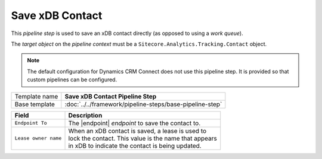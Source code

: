 Save xDB Contact 
=============================

This *pipeline step* is used to save an xDB contact directly (as opposed 
to using a *work queue*). 

The *target object* on the *pipeline context* must be a 
``Sitecore.Analytics.Tracking.Contact`` object.

.. note:: 

    The default configuration for Dynamics CRM Connect does not use
    this pipeline step. It is provided so that custom pipelines
    can be configured.

+-----------------------------------+-----------------------------------------------------------------------+
| Template name                     | **Save xDB Contact Pipeline Step**                                    |
+-----------------------------------+-----------------------------------------------------------------------+
| Base template                     | :doc:`../../framework/pipeline-steps/base-pipeline-step`              |
+-----------------------------------+-----------------------------------------------------------------------+

.. |endpoint| replace:: :doc:`../endpoints/local-xdb-contacts`

+-------------------------------------------------+---------------------------------------------------------+
| Field                                           | Description                                             |
+=================================================+=========================================================+
| ``Endpoint To``                                 | | The |endpoint| *endpoint* to save the contact to.     |
+-------------------------------------------------+---------------------------------------------------------+
| ``Lease owner name``                            | | When an xDB contact is saved, a lease is used to      |
|                                                 | | lock the contact. This value is the name that appears |
|                                                 | | in xDB to indicate the contact is being updated.      |
+-------------------------------------------------+---------------------------------------------------------+

